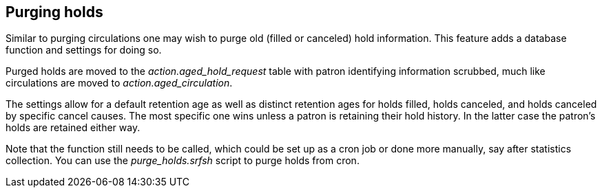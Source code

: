 Purging holds
-------------

Similar to purging circulations one may wish to purge old (filled or canceled) hold information. This feature adds a database function and
settings for doing so.

Purged holds are moved to the _action.aged_hold_request_ table with patron identifying information scrubbed, much like circulations are moved
to _action.aged_circulation_.

The settings allow for a default retention age as well as distinct retention ages for holds filled, holds canceled, and holds canceled by
specific cancel causes. The most specific one wins unless a patron is retaining their hold history. In the latter case the patron's holds
are retained either way.

Note that the function still needs to be called, which could be set up as a cron job or done more manually, say after statistics collection.
You can use the _purge_holds.srfsh_ script to purge holds from cron.

